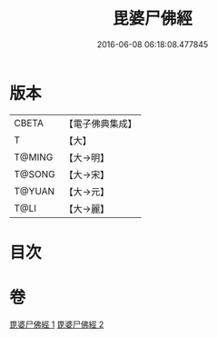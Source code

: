 #+TITLE: 毘婆尸佛經 
#+DATE: 2016-06-08 06:18:08.477845

* 版本
 |     CBETA|【電子佛典集成】|
 |         T|【大】     |
 |    T@MING|【大→明】   |
 |    T@SONG|【大→宋】   |
 |    T@YUAN|【大→元】   |
 |      T@LI|【大→麗】   |

* 目次

* 卷
[[file:KR6a0003_001.txt][毘婆尸佛經 1]]
[[file:KR6a0003_002.txt][毘婆尸佛經 2]]


